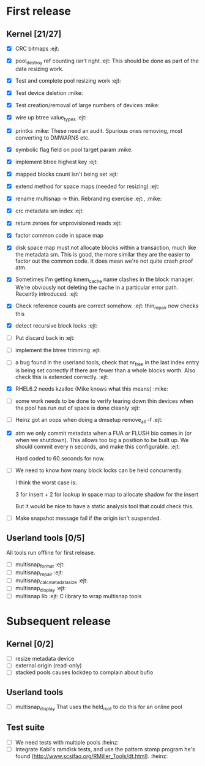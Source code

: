 * First release

** Kernel [21/27]

  - [X] CRC bitmaps 						        :ejt:
  - [X] pool_destroy ref counting isn't right 				:ejt:
        This should be done as part of the data resizing work.
  - [X] Test and complete pool resizing work 				:ejt:
  - [X] Test device deletion					       :mike:
  - [X] Test creation/removal of large numbers of devices	       :mike:
  - [X] wire up btree value_types					:ejt:
  - [X] printks						       :mike:
        These need an audit.  Spurious ones removing, most converting to
        DMWARNS etc.

  - [X] symbolic flag field on pool target param		       :mike:
  - [X] implement btree highest key 					:ejt:
  - [X] mapped blocks count isn't being set				:ejt:
  - [X] extend method for space maps (needed for resizing)              :ejt:
  - [X] rename multisnap -> thin. Rebranding exercise           :ejt:, :mike:
  - [X] crc metadata sm index                                           :ejt:
  - [X] return zeroes for unprovisioned reads                           :ejt:
  - [X] factor common code in space map
  - [X] disk space map must not allocate blocks within a transaction,
        much like the metadata sm.  This is good, the more similar they
        are the easier to factor out the common code.  It does mean we're
        not quite crash proof atm.

  - [X] Sometimes I'm getting kmem_cache name clashes in the block
        manager.  We're obviously not deleting the cache in a particular
        error path.  Recently introduced.                               :ejt:
  - [X] Check reference counts are correct somehow.			:ejt:
	thin_repair now checks this

  - [X] detect recursive block locks                                    :ejt:

  - [ ] Put discard back in                                             :ejt:

  - [ ] implement the btree trimming                                    :ejt:

  - [ ] a bug found in the userland tools, check that nr_free in the
        last index entry is being set correctly if there are fewer than a
        whole blocks worth.  Also check this is extended correctly.     :ejt:

  - [X] RHEL6.2 needs kzalloc (Mike knows what this means)             :mike:

  - [ ] some work needs to be done to verify tearing down thin devices
        when the pool has run out of space is done cleanly              :ejt:

  - [ ] Heinz got an oops when doing a dmsetup remove_all -f                :ejt:

  - [X] atm we only commit metadata when a FUA or FLUSH bio comes in
        (or when we shutdown).  This allows too big a position to be
        built up.  We should commit every n seconds, and make this
        configurable.                                                   :ejt:

	Hard coded to 60 seconds for now.

  - [ ] We need to know how many block locks can be held concurrently.

	I think the worst case is:

        3 for insert +
        2 for lookup in space map to allocate shadow for the insert

        But it would be nice to have a static analysis tool that could
        check this.

  - [ ] Make snapshot message fail if the origin isn't suspended.

** Userland tools [0/5]

All tools run offline for first release.

  - [ ] multisnap_format						:ejt:
  - [ ] multisnap_repair						:ejt:
  - [ ] multisnap_calc_metadata_size					:ejt:
  - [ ] multisnap_display						:ejt:
  - [ ] multisnap lib							:ejt:
        C library to wrap multisnap tools

* Subsequent release

** Kernel [0/2]

  - [ ] resize metadata device
  - [ ] external origin (read-only)
  - [ ] stacked pools causes lockdep to complain about bufio

** Userland tools

  - [ ] multisnap_display
        That uses the held_root to do this for an online pool

** Test suite

  - [ ] We need tests with multiple pools                              :heinz:
  - [ ] Integrate Kabi's ramdisk tests, and use the pattern stomp
    program he's found (http://www.scsifaq.org/RMiller_Tools/dt.html). :heinz:
